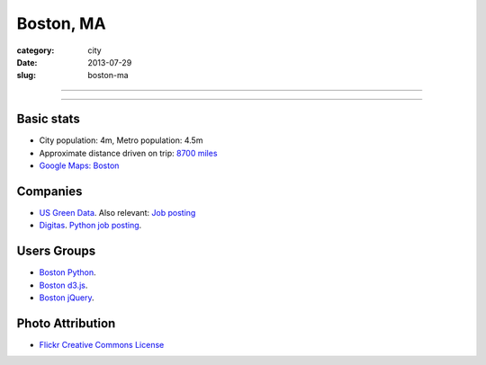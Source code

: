 Boston, MA
==========

:category: city
:date: 2013-07-29
:slug: boston-ma

----

.. image:: ../img/boston-ma.jpg
  :alt: Dusk view of Boston, Massachusetts
  :width: 100%

----

Basic stats
-----------
* City population: 4m, Metro population: 4.5m
* Approximate distance driven on trip: `8700 miles <http://bit.ly/URaaxq>`_
* `Google Maps: Boston <http://goo.gl/maps/x2XIi>`_

Companies
---------
* `US Green Data <http://www.usgreendata.com/>`_. Also relevant:
  `Job posting <http://careers.stackoverflow.com/jobs/27047/clean-tech-web-developer-django-python-to-u-s-green-data>`_
* `Digitas <http://www.digitas.com/>`_. 
  `Python job posting <http://jobs.pythonweekly.com/jobs/senior-python-developer-3/>`_.


Users Groups
------------
* `Boston Python <http://meetup.bostonpython.com/>`_.
* `Boston d3.js <http://www.meetup.com/Boston-d3-js-User-Group/>`_.
* `Boston jQuery <http://www.meetup.com/BostonjQuery/>`_.

Photo Attribution
-----------------
* `Flickr Creative Commons License <http://www.flickr.com/photos/ensh/4769294947/>`_

